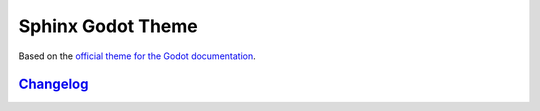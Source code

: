 ==================
Sphinx Godot Theme
==================

Based on the `official theme for the Godot documentation <https://github.com/godotengine/godot-docs>`_.

`Changelog`_
------------

.. _Changelog: CHANGELOG.rst

